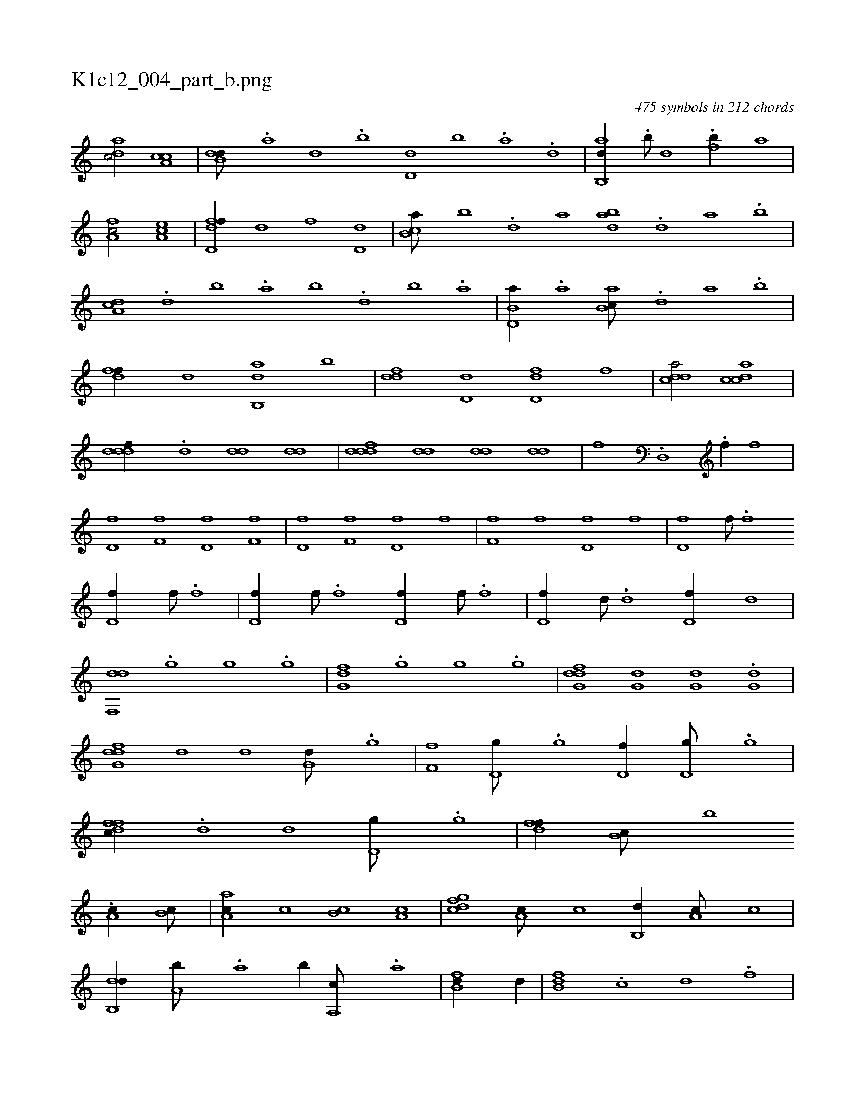 X:1
%
%%titleleft true
%%tabaddflags 0
%%tabrhstyle grid
%
T:K1c12_004_part_b.png
C:475 symbols in 212 chords
L:1/1
K:italiantab
%
[,adc/] [a,cc] |\
	[b,dd///] .[a] [,d] .[,b] [,d,d] [b] .[a] .[,d] |\
	[ab,,d//] .[b///] [d] .[fb//] [,,,,a] |\
	[fa,c/] [ea,c] |\
	[fd,df//] [,,,,d] [,,,,f] [,d,d] |\
	[,b,ca///] [,,b] .[,,d] [,a] [abd] .[,d] [a] .[b] |\
	[da,c] .[,,d] [,,b] .[,,a] [,,b] .[d] [b] .[a] |\
	[b,d,a//] .[,a] [ab,c///] .[,,d] [,a] .[,b] |
%
[,dff//] [d] [ab,,d] [,,b] |\
	[,,ddf] [,d,d] [,d,df] [,,,f] |\
	[,ddca/] [,cdca] |\
	[,dddf//] .[,,d] [,,dd] [,,dd] |\
	[,dddf] [,,dd] [,,dd] [,,dd] |\
	[i,,hhf] .[d,,h] [i,,h] [i,,hh///] .[,,,,h] |\
	[i,,hhf//] [i,,,h///] [,,,,h] [i,,,h//] [if] |\
	[hd,f] [,f,f] [,d,f] [,f,f] |\
	[hd,f] [,f,f] [,d,f] [,,,f] |\
	[hf,f] [hf] [hd,f] [hf] |\
	[hd,f] [hf///] .[,f] 
%
[hd,f//] [hf///] .[,f] |\
	[hd,f//] [hf///] .[,f] [hd,f//] [hf///] .[,f] |\
	[hd,f//] [hd///] .[,d] [hd,f//] [hd] |\
	[df,,d] .[,,g] [,,g] .[,,g] |\
	[,fg,d] .[,,g] [,,g] .[,,g] |\
	[dfg,d] [,,g,d] [,,g,d] .[,,g,d] |\
	[dfg,d] [,,,,d] [,,,,d] [,,g,d///] .[,,g] |\
	[,ff,h//] [d,g///] .[,,g] [d,f//] [d,g///] .[,,g] |\
	[dffc//] .[d] [d] [d,g///] .[,,g] |\
	[dff//] [,b,c///] [,b] 
%
.[,a,c//] [,b,c///] |\
	[aa,c//] [,,,c] [,b,c] [,a,c] |\
	[dfgc] [,a,c///] [,,,c] [,b,,d//] [,a,c///] [,,,c] |\
	[db,,d//] [a,b///] .[a] [,b//] [a,,c///] .[a] |\
	[fb,d//] [,,,d//] |\
	[fb,d] .[,,,c] [,,,d] .[,,,f] |\
	[fg,a] [,gi] [,gi] [,gi] |\
	[fgia] [,gi] [,gi] ...[,g] |\
	..[fg,a] [,gi] [,gi] [,gi] |\
	[fg,a] .[,g] [,g] .[,g] |\
	[if,h] [if] ..[,f] .[,f] 
% number of items: 475


